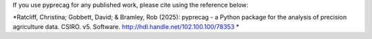 If you use pyprecag for any published work, please cite using the reference below:

*Ratcliff, Christina; Gobbett, David; & Bramley, Rob (2025): pyprecag  - a Python package for the analysis of precision agriculture data. CSIRO. v5. Software. http://hdl.handle.net/102.100.100/78353 * 

